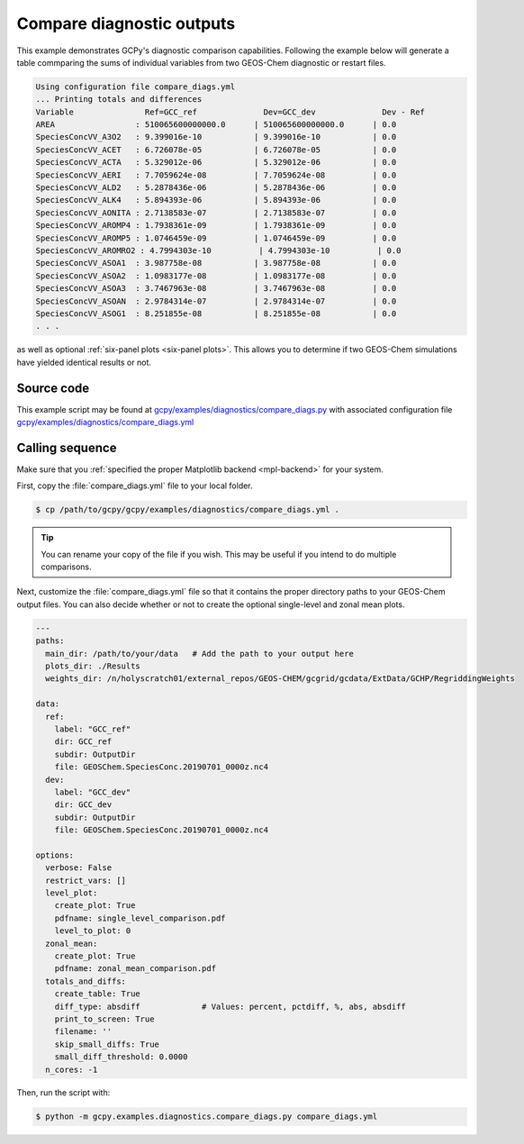 .. _comp-diags:

##########################
Compare diagnostic outputs
##########################

This example demonstrates GCPy's diagnostic comparison capabilities. 
Following the example below will generate a table commparing the sums
of individual variables from two GEOS-Chem diagnostic or restart
files.  

.. code-block:: console

   Using configuration file compare_diags.yml
   ... Printing totals and differences
   Variable               Ref=GCC_ref              Dev=GCC_dev              Dev - Ref
   AREA                 : 510065600000000.0      | 510065600000000.0      | 0.0 
   SpeciesConcVV_A3O2   : 9.399016e-10           | 9.399016e-10           | 0.0 
   SpeciesConcVV_ACET   : 6.726078e-05           | 6.726078e-05           | 0.0 
   SpeciesConcVV_ACTA   : 5.329012e-06           | 5.329012e-06           | 0.0 
   SpeciesConcVV_AERI   : 7.7059624e-08          | 7.7059624e-08          | 0.0 
   SpeciesConcVV_ALD2   : 5.2878436e-06          | 5.2878436e-06          | 0.0 
   SpeciesConcVV_ALK4   : 5.894393e-06           | 5.894393e-06           | 0.0 
   SpeciesConcVV_AONITA : 2.7138583e-07          | 2.7138583e-07          | 0.0 
   SpeciesConcVV_AROMP4 : 1.7938361e-09          | 1.7938361e-09          | 0.0 
   SpeciesConcVV_AROMP5 : 1.0746459e-09          | 1.0746459e-09          | 0.0 
   SpeciesConcVV_AROMRO2 : 4.7994303e-10          | 4.7994303e-10          | 0.0 
   SpeciesConcVV_ASOA1  : 3.987758e-08           | 3.987758e-08           | 0.0 
   SpeciesConcVV_ASOA2  : 1.0983177e-08          | 1.0983177e-08          | 0.0 
   SpeciesConcVV_ASOA3  : 3.7467963e-08          | 3.7467963e-08          | 0.0 
   SpeciesConcVV_ASOAN  : 2.9784314e-07          | 2.9784314e-07          | 0.0 
   SpeciesConcVV_ASOG1  : 8.251855e-08           | 8.251855e-08           | 0.0 
   . . .
		
as well as optional :ref:`six-panel plots <six-panel plots>`.  This
allows you to determine if two GEOS-Chem simulations have yielded
identical results or not.

.. _comp-diags-code:

===========
Source code
===========

This example script may be found at
`gcpy/examples/diagnostics/compare_diags.py
<https://github.com/geoschem/gcpy/blob/main/gcpy/examples/plotting/plot_comparisons.py>`_
with associated configuration file
`gcpy/examples/diagnostics/compare_diags.yml <https://github.com/geoschem/gcpy/blob/main/gcpy/examples/diagnostics/compare_diags.yml>`_

.. _comp-diags-call:

================
Calling sequence
================

Make sure that you :ref:`specified the proper Matplotlib backend
<mpl-backend>` for  your system.

First, copy the :file:`compare_diags.yml` file to your local folder.

.. code-block:: console

   $ cp /path/to/gcpy/gcpy/examples/diagnostics/compare_diags.yml .

.. tip::

   You can rename your copy of the file if you wish.  This may be
   useful if you intend to do multiple comparisons.
   
Next, customize the :file:`compare_diags.yml` file so that it contains
the proper directory paths to your GEOS-Chem output files.  You can
also decide whether or not to create the optional single-level and
zonal mean plots.

.. code-block:: yaml

   ---
   paths:
     main_dir: /path/to/your/data   # Add the path to your output here
     plots_dir: ./Results
     weights_dir: /n/holyscratch01/external_repos/GEOS-CHEM/gcgrid/gcdata/ExtData/GCHP/RegriddingWeights
   
   data:
     ref:
       label: "GCC_ref"
       dir: GCC_ref
       subdir: OutputDir
       file: GEOSChem.SpeciesConc.20190701_0000z.nc4
     dev:
       label: "GCC_dev"
       dir: GCC_dev
       subdir: OutputDir
       file: GEOSChem.SpeciesConc.20190701_0000z.nc4
   
   options:
     verbose: False
     restrict_vars: []
     level_plot:
       create_plot: True
       pdfname: single_level_comparison.pdf
       level_to_plot: 0
     zonal_mean:
       create_plot: True
       pdfname: zonal_mean_comparison.pdf
     totals_and_diffs:
       create_table: True
       diff_type: absdiff             # Values: percent, pctdiff, %, abs, absdiff
       print_to_screen: True
       filename: ''
       skip_small_diffs: True
       small_diff_threshold: 0.0000
     n_cores: -1
		
Then, run the script with:

.. code-block:: console

   $ python -m gcpy.examples.diagnostics.compare_diags.py compare_diags.yml
